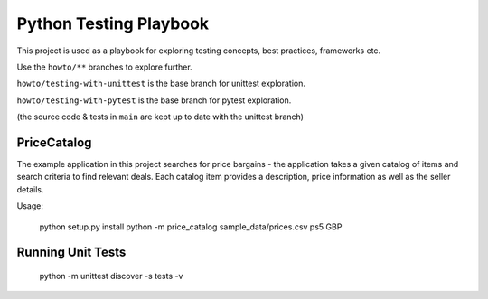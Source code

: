 Python Testing Playbook
#######################

This project is used as a playbook for exploring testing concepts, best practices, frameworks etc.

Use the ``howto/**`` branches to explore further.

``howto/testing-with-unittest`` is the base branch for unittest exploration.

``howto/testing-with-pytest`` is the base branch for pytest exploration.

(the source code & tests in ``main`` are kept up to date with the unittest branch)


PriceCatalog
============

The example application in this project searches for price bargains - the application takes a given catalog of
items and search criteria to find relevant deals. Each catalog item provides a description, price information as
well as the seller details.

Usage:

    python setup.py install
    python -m price_catalog sample_data/prices.csv ps5 GBP

Running Unit Tests
==================

    python -m unittest discover -s tests -v

